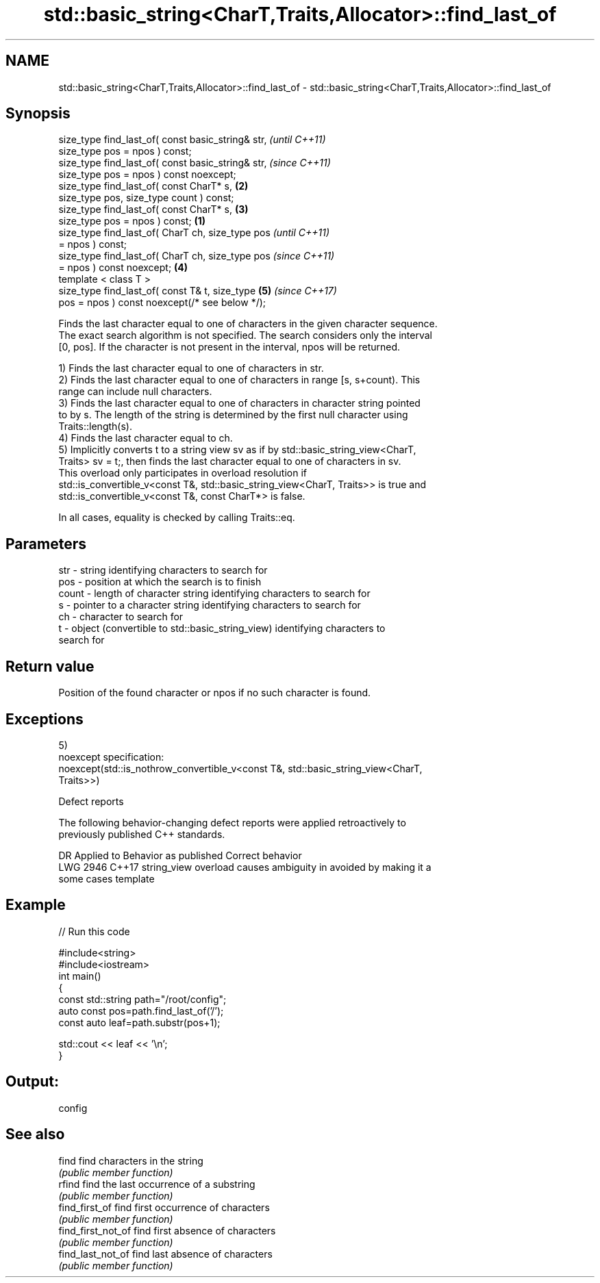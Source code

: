 .TH std::basic_string<CharT,Traits,Allocator>::find_last_of 3 "2019.08.27" "http://cppreference.com" "C++ Standard Libary"
.SH NAME
std::basic_string<CharT,Traits,Allocator>::find_last_of \- std::basic_string<CharT,Traits,Allocator>::find_last_of

.SH Synopsis
   size_type find_last_of( const basic_string& str,         \fI(until C++11)\fP
   size_type pos = npos ) const;
   size_type find_last_of( const basic_string& str,         \fI(since C++11)\fP
   size_type pos = npos ) const noexcept;
   size_type find_last_of( const CharT* s,              \fB(2)\fP
   size_type pos, size_type count ) const;
   size_type find_last_of( const CharT* s,              \fB(3)\fP
   size_type pos = npos ) const;                    \fB(1)\fP
   size_type find_last_of( CharT ch, size_type pos                        \fI(until C++11)\fP
   = npos ) const;
   size_type find_last_of( CharT ch, size_type pos                        \fI(since C++11)\fP
   = npos ) const noexcept;                             \fB(4)\fP
   template < class T >
   size_type find_last_of( const T& t, size_type            \fB(5)\fP           \fI(since C++17)\fP
   pos = npos ) const noexcept(/* see below */);

   Finds the last character equal to one of characters in the given character sequence.
   The exact search algorithm is not specified. The search considers only the interval
   [0, pos]. If the character is not present in the interval, npos will be returned.

   1) Finds the last character equal to one of characters in str.
   2) Finds the last character equal to one of characters in range [s, s+count). This
   range can include null characters.
   3) Finds the last character equal to one of characters in character string pointed
   to by s. The length of the string is determined by the first null character using
   Traits::length(s).
   4) Finds the last character equal to ch.
   5) Implicitly converts t to a string view sv as if by std::basic_string_view<CharT,
   Traits> sv = t;, then finds the last character equal to one of characters in sv.
   This overload only participates in overload resolution if
   std::is_convertible_v<const T&, std::basic_string_view<CharT, Traits>> is true and
   std::is_convertible_v<const T&, const CharT*> is false.

   In all cases, equality is checked by calling Traits::eq.

.SH Parameters

   str   - string identifying characters to search for
   pos   - position at which the search is to finish
   count - length of character string identifying characters to search for
   s     - pointer to a character string identifying characters to search for
   ch    - character to search for
   t     - object (convertible to std::basic_string_view) identifying characters to
           search for

.SH Return value

   Position of the found character or npos if no such character is found.

.SH Exceptions

   5)
   noexcept specification:
   noexcept(std::is_nothrow_convertible_v<const T&, std::basic_string_view<CharT,
   Traits>>)

  Defect reports

   The following behavior-changing defect reports were applied retroactively to
   previously published C++ standards.

      DR    Applied to           Behavior as published              Correct behavior
   LWG 2946 C++17      string_view overload causes ambiguity in  avoided by making it a
                       some cases                                template

.SH Example

   
// Run this code

 #include<string>
 #include<iostream>
 int main()
 {
     const std::string path="/root/config";
     auto const pos=path.find_last_of('/');
     const auto leaf=path.substr(pos+1);

     std::cout << leaf << '\\n';
 }

.SH Output:

 config

.SH See also

   find              find characters in the string
                     \fI(public member function)\fP
   rfind             find the last occurrence of a substring
                     \fI(public member function)\fP
   find_first_of     find first occurrence of characters
                     \fI(public member function)\fP
   find_first_not_of find first absence of characters
                     \fI(public member function)\fP
   find_last_not_of  find last absence of characters
                     \fI(public member function)\fP
